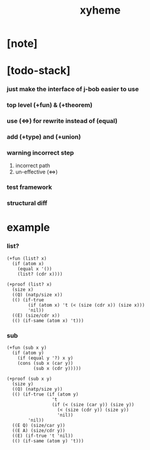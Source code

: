 #+title: xyheme

* [note]

* [todo-stack]

*** just make the interface of j-bob easier to use

*** top level (+fun) & (+theorem)

*** use (<=>) for rewrite instead of (equal)

*** add (+type) and (+union)

*** warning incorrect step

    1. incorrect path
    2. un-effective (<=>)

*** test framework

*** structural diff

* example

*** list?

    #+begin_src cicada
    (+fun (list? x)
      (if (atom x)
        (equal x '())
        (list? (cdr x))))

    (+proof (list? x)
      (size x)
      ((Q) (natp/size x))
      (() (if-true
            (if (atom x) 't (< (size (cdr x)) (size x)))
            'nil))
      ((E) (size/cdr x))
      (() (if-same (atom x) 't)))
    #+end_src

*** sub

    #+begin_src cicada
    (+fun (sub x y)
      (if (atom y)
        (if (equal y '?) x y)
        (cons (sub x (car y))
              (sub x (cdr y)))))

    (+proof (sub x y)
      (size y)
      ((Q) (natp/size y))
      (() (if-true (if (atom y)
                     't
                     (if (< (size (car y)) (size y))
                       (< (size (cdr y)) (size y))
                       'nil))
            'nil))
      ((E Q) (size/car y))
      ((E A) (size/cdr y))
      ((E) (if-true 't 'nil))
      (() (if-same (atom y) 't)))
    #+end_src
